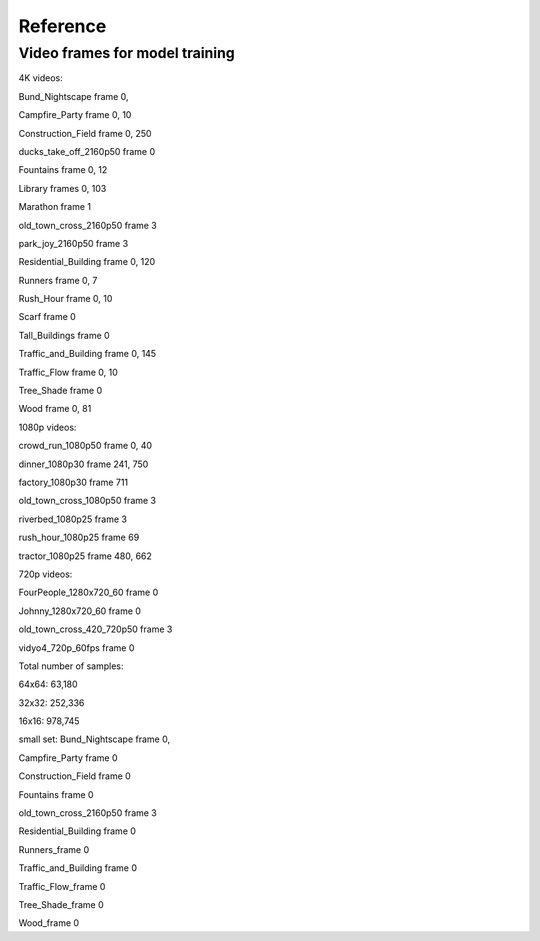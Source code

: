Reference
----------

Video frames for model training
^^^^^^^^^^^^^^^^^^^^^^^^^^^^^^^^^
4K videos:

Bund_Nightscape frame 0, 

Campfire_Party frame 0, 10

Construction_Field frame 0, 250

ducks_take_off_2160p50 frame 0

Fountains frame 0, 12

Library frames 0, 103

Marathon frame 1

old_town_cross_2160p50 frame 3

park_joy_2160p50 frame 3

Residential_Building frame 0, 120

Runners frame 0, 7

Rush_Hour frame 0, 10

Scarf frame 0

Tall_Buildings frame 0

Traffic_and_Building frame 0, 145

Traffic_Flow frame 0, 10

Tree_Shade frame 0

Wood frame 0, 81

1080p videos:

crowd_run_1080p50 frame 0, 40

dinner_1080p30 frame 241, 750

factory_1080p30 frame 711

old_town_cross_1080p50 frame 3

riverbed_1080p25 frame 3

rush_hour_1080p25 frame 69

tractor_1080p25 frame 480, 662

720p videos:

FourPeople_1280x720_60 frame 0

Johnny_1280x720_60 frame 0

old_town_cross_420_720p50 frame 3

vidyo4_720p_60fps frame 0

Total number of samples: 

64x64: 63,180

32x32: 252,336

16x16: 978,745


small set:
Bund_Nightscape frame 0, 

Campfire_Party frame 0

Construction_Field frame 0

Fountains frame 0

old_town_cross_2160p50 frame 3

Residential_Building frame 0

Runners_frame 0

Traffic_and_Building frame 0

Traffic_Flow_frame 0 

Tree_Shade_frame 0

Wood_frame 0
